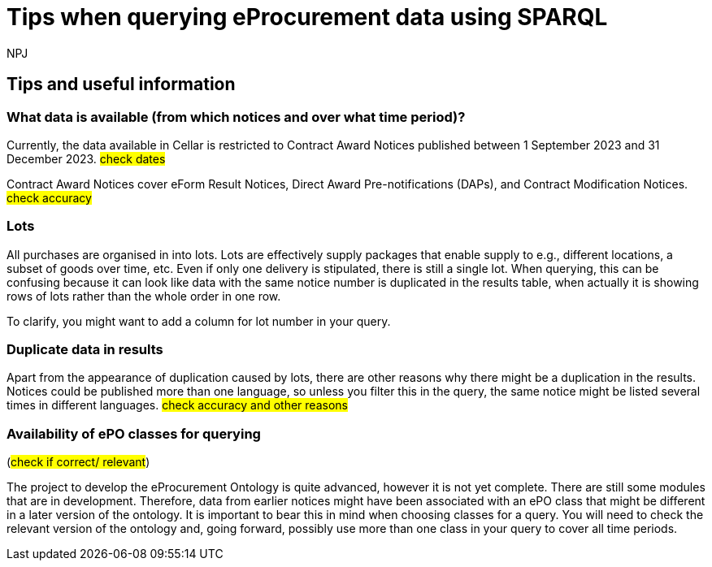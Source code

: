 :doctitle: Tips when querying eProcurement data using SPARQL
:doccode: ods-main-prod-105
:author: NPJ
:authoremail: nicole-anne.paterson-jones@ext.ec.europa.eu
:docdate: July 2024

== Tips and useful information

=== What data is available (from which notices and over what time period)?

Currently, the data available in Cellar is restricted to Contract Award Notices published between 1 September 2023 and 31 December 2023. #check dates#

Contract Award Notices cover eForm Result Notices, Direct Award Pre-notifications (DAPs), and Contract Modification Notices. #check accuracy#

=== Lots

All purchases are organised in into lots. Lots are effectively supply packages that enable supply to e.g., different locations, a subset of goods over time, etc. Even if only one delivery is stipulated, there is still a single lot. When querying, this can be confusing because it can look like data with the same notice number is duplicated in the results table, when actually it is showing rows of lots rather than the whole order in one row.

To clarify, you might want to add a column for lot number in your query.
 
=== Duplicate data in results

Apart from the appearance of duplication caused by lots, there are other reasons why there might be a duplication in the results. Notices could be published more than one language, so unless you filter this in the query, the same notice might be listed several times in different languages. #check accuracy and other reasons#

=== Availability of ePO classes for querying 
(#check if correct/ relevant#)

The project to develop the eProcurement Ontology is quite advanced, however it is not yet complete. There are still some modules that are in development. Therefore, data from earlier notices might have been associated with an ePO class that might be different in a later version of the ontology. It is important to bear this in mind when choosing classes for a query. You will need to check the relevant version of the ontology and, going forward, possibly use more than one class in your query to cover all time periods.

